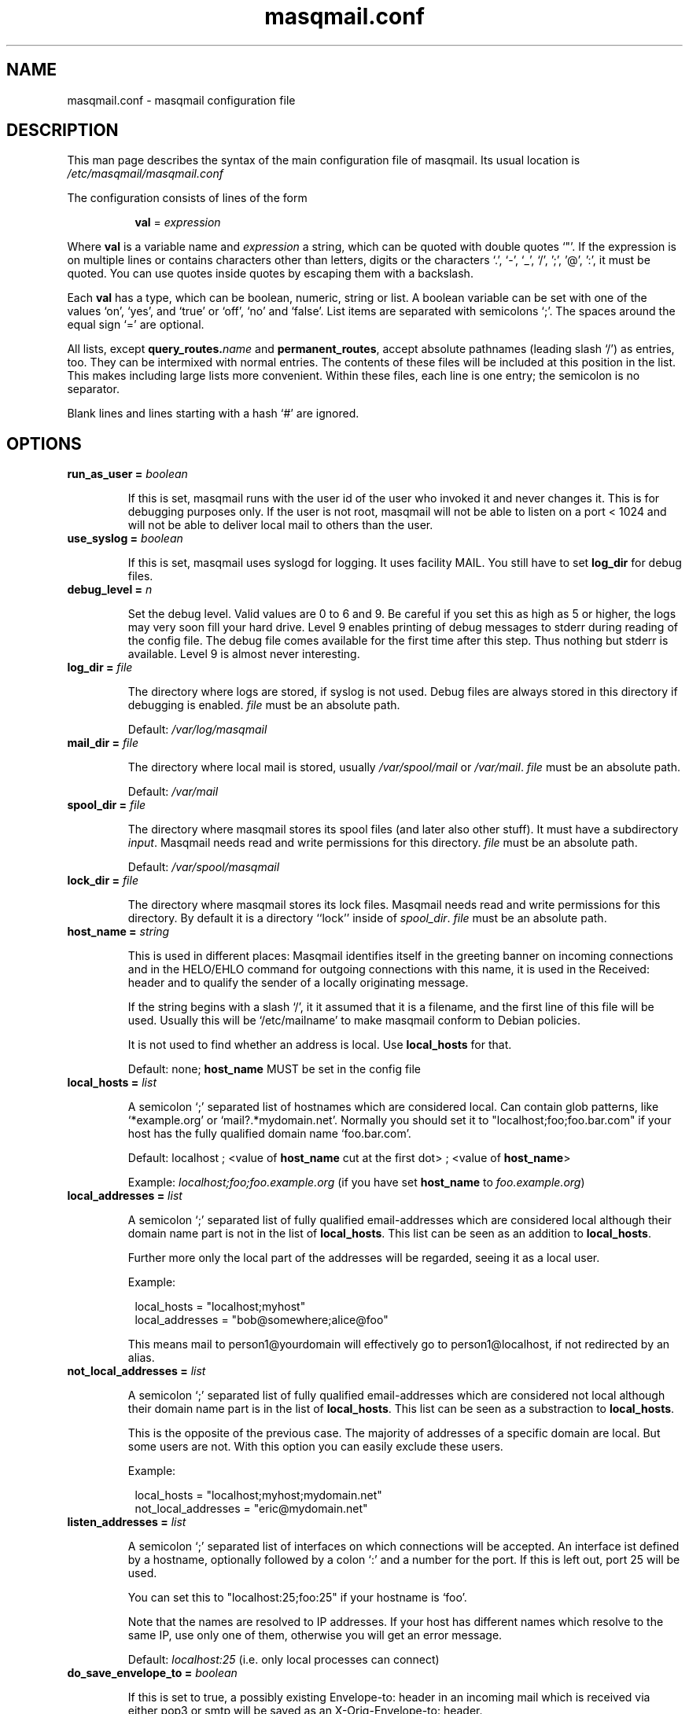 .TH masqmail.conf 5 2012-01-18 masqmail-0.3.4 "File Formats"

.SH NAME
masqmail.conf \- masqmail configuration file


.SH DESCRIPTION

This man page describes the syntax of the main configuration file of masqmail.
Its usual location is \fI/etc/masqmail/masqmail.conf\fR

The configuration consists of lines of the form

.RS 8
\fBval\fR = \fIexpression\fR
.RE

Where \fBval\fR is a variable name and \fIexpression\fR a string,
which can be quoted with double quotes `"'.
If the expression is on multiple lines or contains characters other
than letters,
digits or the characters `.', `\-', `_', `/', ';', '@', ':', it must be quoted.
You can use quotes inside quotes by escaping them with a backslash.

Each \fBval\fP has a type, which can be boolean, numeric, string or list.
A boolean variable can be set with one of the values `on', `yes', and `true'
or `off', `no' and `false'.
List items are separated with semicolons `;'.
The spaces around the equal sign `=' are optional.

All lists, except
\fBquery_routes.\fIname\fR and \fBpermanent_routes\fR, accept absolute
pathnames (leading slash `/') as entries, too.
They can be intermixed with normal entries.
The contents of these files will be included at this position in the list.
This makes including large lists more convenient.
Within these files, each line is one entry; the semicolon is no separator.

Blank lines and lines starting with a hash `#' are ignored.


.SH OPTIONS

.TP
\fBrun_as_user = \fIboolean\fR

If this is set, masqmail runs with the user id of the user who
invoked it and never changes it.
This is for debugging purposes only.
If the user is not root, masqmail will not be able to listen on a port < 1024
and will not be able to deliver local mail to others than the user.

.TP
\fBuse_syslog = \fIboolean\fR

If this is set, masqmail uses syslogd for logging.
It uses facility MAIL.
You still have to set \fBlog_dir\fR for debug files.

.TP
\fBdebug_level = \fIn\fR

Set the debug level.
Valid values are 0 to 6 and 9.
Be careful if you set this as high as 5 or higher,
the logs may very soon fill your hard drive.
Level 9 enables printing of debug messages to stderr during reading of
the config file.
The debug file comes available for the first time after this step.
Thus nothing but stderr is available.
Level 9 is almost never interesting.

.TP
\fBlog_dir = \fIfile\fR

The directory where logs are stored, if syslog is not used.
Debug files are always stored in this directory if debugging is enabled.
\fIfile\fR must be an absolute path.

Default: \fI/var/log/masqmail\fR

.TP
\fBmail_dir = \fIfile\fR

The directory where local mail is stored,
usually \fI/var/spool/mail\fR or \fI/var/mail\fR.
\fIfile\fR must be an absolute path.

Default: \fI/var/mail\fR

.TP
\fBspool_dir = \fIfile\fR

The directory where masqmail stores its spool files
(and later also other stuff).
It must have a subdirectory \fIinput\fR.
Masqmail needs read and write permissions for this directory.
\fIfile\fR must be an absolute path.

Default: \fI/var/spool/masqmail\fR

.TP
\fBlock_dir = \fIfile\fR

The directory where masqmail stores its lock files.
Masqmail needs read and write permissions for this directory.
By default it is a directory ``lock'' inside of \fIspool_dir\fP.
\fIfile\fR must be an absolute path.

.TP
\fBhost_name = \fIstring\fR

This is used in different places: Masqmail identifies itself in
the greeting banner on incoming connections and in the HELO/EHLO command
for outgoing connections with this name, it is used in the Received: header
and to qualify the sender of a locally originating message.

If the string begins with a slash `/', it it assumed that it is a filename,
and the first line of this file will be used.
Usually this will be `/etc/mailname' to make masqmail conform to
Debian policies.

It is not used to find whether an address is local.
Use \fBlocal_hosts\fR for that.

Default: none; \fBhost_name\fP MUST be set in the config file

.TP
\fBlocal_hosts = \fIlist\fR

A semicolon `;' separated list of hostnames which are considered local.
Can contain glob patterns, like
`*example.org' or `mail?.*mydomain.net'.
Normally you should set it to "localhost;foo;foo.bar.com" if your host has the
fully qualified domain name `foo.bar.com'.

Default: localhost ; <value of \fBhost_name\fR cut at the first dot> ;
<value of \fBhost_name\fR>

Example: \fIlocalhost;foo;foo.example.org\fR
(if you have set \fBhost_name\fR to \fIfoo.example.org\fR)

.TP
\fBlocal_addresses = \fIlist\fR

A semicolon `;' separated list of fully qualified email-addresses which are
considered local although their domain name part is not in the list of
\fBlocal_hosts\fR. 
This list can be seen as an addition to \fBlocal_hosts\fP.
.IP
Further more only the local part of the addresses will be regarded,
seeing it as a local user.

Example:

.RS 8
.nf
local_hosts = "localhost;myhost"
local_addresses = "bob@somewhere;alice@foo"
.fi
.RE
.IP
This means mail to person1@yourdomain will effectively go to
person1@localhost, if not redirected by an alias.

.TP
\fBnot_local_addresses = \fIlist\fR

A semicolon `;' separated list of fully qualified email-addresses which are
considered not local although their domain name part is in the list of
\fBlocal_hosts\fR. 
This list can be seen as a substraction to \fBlocal_hosts\fP.

This is the opposite of the previous case.
The majority of addresses of a specific domain are local.
But some users are not.
With this option you can easily exclude these users.

Example:

.RS 8
.nf
local_hosts = "localhost;myhost;mydomain.net"
not_local_addresses = "eric@mydomain.net"
.fi
.RE
.IP

.TP
\fBlisten_addresses = \fIlist\fR

A semicolon `;' separated list of interfaces on which connections will
be accepted.
An interface ist defined by a hostname, optionally followed by a colon `:'
and a number for the port.
If this is left out, port 25 will be used.

You can set this to "localhost:25;foo:25" if your hostname is `foo'.

Note that the names are resolved to IP addresses.
If your host has different names which resolve to the same IP,
use only one of them, otherwise you will get an error message.

Default: \fIlocalhost:25\fR (i.e. only local processes can connect)

.TP
\fBdo_save_envelope_to = \fIboolean\fR

If this is set to true, a possibly existing Envelope-to: header in
an incoming mail which is received via either pop3 or smtp will be saved
as an X-Orig-Envelope-to: header.

This is useful if you retrieve mail from a pop3 server with fetchmail,
and the server supports Envelope-to: headers,
and you want to make use of those with a mail filtering tool, e.g. procmail.
It cannot be preserved because masqmail sets such a header by itself.

Default is false.

.TP
\fBdo_relay = \fIboolean\fR

If this is set to false, mail with a return path that is not local
and a destination that is also not local will not be accepted via smtp
and a 550 reply will be given.
Default is true.

Note that this will not protect you from spammers using open relays,
but from users unable to set their address in their mail clients.

.TP
\fBdo_queue = \fIboolean\fR

If this is set, masqmail will not try to deliver mail
immediately when accepted.
Instead it will always queue it.
(Note: Masqmail will always automatically queue mail if neccesary,
i.e. if it cannot deliver because no suitable route was available for example.)

Same as calling masqmail with the \fB\-odq\fR option.
Usually you should leave this option unset.

Default: false

.TP
\fBpermanent_routes\fR = \fIlist\fR

Set this to the filename (or a semicolon-separated list of filenames)
of the route configuration for always available connections.
Main purpose is to define a mail server with mail_host in your local network,
or if masqmail should send mail directly to the target host.
If you have only a single host, you can leave it unset.

A setting `\fBlocal_nets\fR = \fI"*home.net"\fR' in versions <= 0.3.3
is in newer versions configured as:
`\fBpermanent_routes\fR = \fI"/etc/masqmail/homenet.route"\fR'
and the route file `homenet.route' containing:

.RS 8
.nf
allowed_recipients = "*@*home.net"
connect_error_fail = true
resolve_list = byname
.fi
.RE
.IP

This is just as it had been with \fBlocal_net_route\fP,
with the exception that the filtering for appropriate addresses
is only in the route file and not with \fBlocal_nets\fR.

.TP
\fBquery_routes.\fIname\fR = \fIlist\fR

Replace \fIname\fR with a name to identify the connection.
Set this to a filename (or a semicolon-separated list of filenames)
for the route configuration for that connection.

Routes of this kind cannot be expected to be online always.
Masqmail will query which of the routes are online.

You can use the name to call masqmail with the \fB\-qo\fR option every time a
connection to your ISP is set up, in order to send queued mail through this 
route.

Example: Your ISP has the name FastNet.
Then you write the following line in the main configuration:

.RS 8
.nf
\fBquery_routes.\fBFastNet\fR = \fI"/etc/masqmail/fastnet.route"\fR
.fi
.RE
.IP

\fI/etc/masqmail/fastnet.route\fR is the route configuration file,
see \fBmasqmail.route(5)\fR.
As soon as a link to FastNet has been set up,
you call `masqmail \fB\-qo \fIFastNet\fR'.
Masqmail will then read the specified file and send the mails.

See \fBonline_query\fP.

.TP
\fBalias_file = \fIfile\fR

Set this to the location of your alias file.
If not set, no aliasing will be done.

Default: <not set> (i.e. no aliasing is done)

.TP
\fBglobalias_file = \fIfile\fR

Set this to the location of a glob-pattern alias file.
This kind of aliasing matches glob patterns against full email addresses,
not strings against local parts like in normal aliasing.
You can use this to handle catch-all maildrops (``*@example.org'')
and to split between virtual hosts on a single machine
(e.g. ``info@foo.ex.org'' and ``info@bar.ex.org'').

Glob aliasing is done before normal aliasing.
If you have both kinds, glob and normal aliasing, then the results of the
glob aliasing may be expanded further by the normal aliasing mechanism.

Default: <not set> (i.e. no glob aliasing is done)

.TP
\fBcaseless_matching = \fIboolean\fR

If this is set, aliasing and the matching for \fBlocal_addresses\fP and
\fBnot_local_addresses\fP will be done caseless.

Note: Be sure to change this option only if the queue is empty as
correct processing of queued messages is not guaranteed otherwise.

Default: false

.TP
\fBpipe_fromline = \fIboolean\fR

If this is set, a from line will be prepended to the output stream whenever
a pipe command is called after an alias expansion.
Default is false.

.TP
\fBpipe_fromhack = \fIboolean\fR

If this is set, each line beginning with `From ' is replaced with `>From '
whenever a pipe command is called after an alias expansion.
You probably want this if you have set \fBpipe_fromline\fR above.
Default is false.

.TP
\fBmbox_default = \fIstring\fR

The default local delivery method.
Can be mbox or mda.
You can override this for each user by using the \fBmbox_users\fR or
\fBmda_users\fR (see below).

Default: mbox.

.TP
\fBmbox_users = \fIlist\fR

A list of users which wish delivery to an mbox style mail folder.

.TP
\fBmda_users = \fIlist\fR

A list of users which wish local delivery to an mda.
You have to set \fBmda\fR (see below) as well.

.TP
\fBmda = \fIexpand string\fR

If you want local delivery to be transferred to an mda (Mail Delivery Agent),
set this to a command.
The argument will be expanded on delivery time,
you can use variables beginning with a dolloar sign `$',
optionally enclosed in curly braces.
Variables you can use are:

.RS 8
.TP
uid
the unique message id.
(This is not necessarily identical with the Message ID
as given in the Message ID: header.)

.TP
received_host
the host the mail was received from

.TP
ident
the user id of the sender if the message was received locally.

.TP
return_path_local
the local part of the return path (sender).

.TP
return_path_domain
the domain part of the return path (sender).

.TP
return_path
the complete return path (sender).

.TP
rcpt_local
the local part of the recipient.

.TP
rcpt_domain
the domain part of the recipient.

.TP
rcpt
the complete recipient address.
.RE
.IP

Example:

.RS 8
mda="/usr/bin/procmail \-Y \-d ${rcpt_local}"
.RE
.IP

For the mda, as for pipe commands,
a few environment variables will be set as well.
See \fBmasqmail(8)\fR.
To use environment variables for the mda,
the dollar sign `$' has to be escaped with a backslash,
otherwise they will be tried to be expanded with the internal variables.

.TP
\fBmda_fromline = \fIboolean\fR

If this is set, a from line will be prepended to the output stream whenever
a message is delivered to an mda.
Default is false.

.TP
\fBmda_fromhack = \fIboolean\fR

If this is set, each line beginning with `From ' is replaced with `>From '
whenever a message is delivered to an mda.
You probably want this if you have set \fBmda_fromline\fR above.
Default is false.

.TP
\fBonline_query = \fIcommand line\fR

Defines the method masqmail uses to detect whether there exists
an online connection currently.

Masqmail executes the command given and reads from its standard output.
The command should just print a route name, as defined
with \fBquery_routes.\fIname\fR, to standard output and return
a zero status code.
Masqmail assumes it is offline if the script returns with a non-zero status.
Leading and trailing whitespace is removed from the output.

Simple example:

.RS 8
.nf
#!/bin/sh
test \-e /var/tmp/masqmail-route || exit 1
cat /var/tmp/masqmail-route
exit 0
.fi
.RE
.IP

No matter how masqmail detects the online status,
only messages that are accepted at online time will be
delivered using the connection.
The mail spool still needs to be emptied manually
(\fB\-qo\fIconnection\fR).

\fIcommand line\fR must start with an absolute path to an executable program.
It can contain optional arguments.

To simulate the old online_method=file, use:

.RS 8
\fI/bin/cat /path/to/file\fP
.RE
.IP

To be always online with connection `foo', use:

.RS 8
\fI/bin/echo foo\fP
.RE
.IP

To query a masqdialer server
(i.e. asking it whether a connection exists and what its name is)
use:

.RS 8
\fI/usr/bin/mservdetect localhost 224\fP
.RE
.IP

.TP
\fBerrmsg_file = \fIfile\fR

Set this to a template which will be used to generate delivery failure reports.
Variable parts within the template begin with a dollar sign and are identical
to those which can be used as arguments for the mda command,
see \fBmda\fR above.
Additional information can be included with @failed_rcpts,
@msg_headers and @msg_body,
these must be at the beginning of a line and will be replaced
with the list of the failed recipients,
the message headers and the message body of the failed message.

Default is /usr/share/masqmail/tpl/failmsg.tpl.

.TP
\fBwarnmsg_file = \fIfile\fR

Set this to a template which will be used to generate delivery warning reports.
It uses the same mechanisms for variables as \fBerrmsg_file\fR, see above.

Default is /usr/share/masqmail/tpl/warnmsg.tpl.

.TP
\fBwarn_intervals\fR = \fIlist\fR

Set this to a list of time intervals, at which delivery warnings
(starting with the receiving time of the message) shall be generated.

A warning will only be generated just after an attempt to deliver the mail
and if that attempt failed temporarily.
So a warning may be generated after a longer time,
if there was no attempt before.

Default is "1h;4h;8h;1d;2d;3d"

.TP
\fBmax_defer_time\fR = \fItime\fR

This is the maximum time,
in which a temporarily failed mail will be kept in the spool.
When this time is exceeded, it will be handled as a delivery failure,
and the message will be bounced.

The excedence of this time will only be noticed if the message
was actually tried to be delivered.
If, for example, the message can only be delivered when online,
but you have not been online for that time, no bounce will be generated.

Default is 4d (4 days)

.TP
\fBlog_user = \fIname\fR

Replace \fIname\fR with a valid local or remote mail address.

If this option is set, then a copy of every mail,
that passes through the masqmail system will also be sent
to the given mail address.

For example you can feed your mails into a program like hypermail
for archiving purpose by placing an appropriate pipe command
in masqmail.alias.

.TP
\fBmax_msg_size\fR = \fIbytes\fR

This option sets the maximum size in bytes masqmail will accept for delivery.
This value is advertised to the SMTP client by the `SIZE' message during SMTP
session setup.
Clients pretending to send, or actually send,
more than \fIbytes\fR will get a 552 error message.

A zero value disables the maximum size limit.

Default is 0 (= unlimited).

.TP
\fBdefer_all\fR = \fIboolean\fR

If set to true, masqmail replies with ``421 service temporarily unavailable''
to any SMTP request and shuts the connection down.
Note: This option is for debugging purposes only.

Default: false


.SH AUTHOR

Masqmail was written by Oliver Kurth.
It is now maintained by Markus Schnalke <meillo@marmaro.de>.

You will find the newest version of masqmail at
\fBhttp://marmaro.de/prog/masqmail/\fR.
There is also a mailing list,
you will find information about it at masqmail's main site.


.SH BUGS

Please report bugs to the mailing list.


.SH SEE ALSO

\fBmasqmail(8)\fR, \fBmasqmail.route(5)\fR
